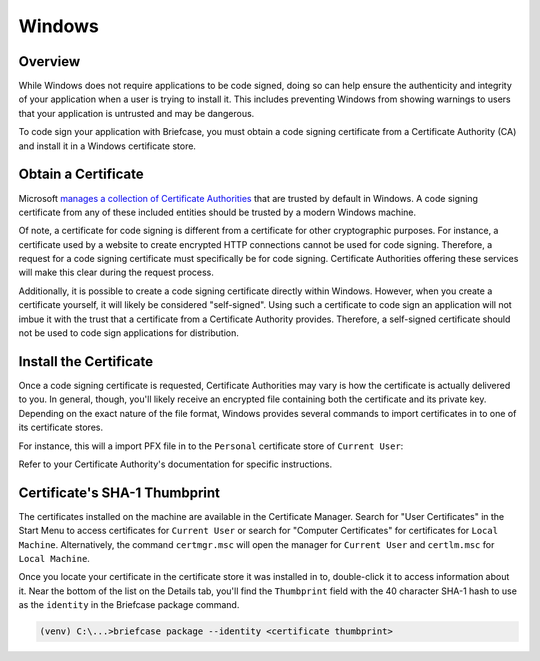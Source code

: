 =======
Windows
=======

Overview
--------

While Windows does not require applications to be code signed, doing so can help
ensure the authenticity and integrity of your application when a user is trying
to install it. This includes preventing Windows from showing warnings to users
that your application is untrusted and may be dangerous.

To code sign your application with Briefcase, you must obtain a code signing
certificate from a Certificate Authority (CA) and install it in a Windows
certificate store.

Obtain a Certificate
--------------------

Microsoft `manages a collection of Certificate Authorities
<https://learn.microsoft.com/en-us/security/trusted-root/release-notes>`__
that are trusted by default in Windows. A code signing certificate from any of
these included entities should be trusted by a modern Windows machine.

Of note, a certificate for code signing is different from a certificate for other
cryptographic purposes. For instance, a certificate used by a website to create
encrypted HTTP connections cannot be used for code signing. Therefore, a request
for a code signing certificate must specifically be for code signing. Certificate
Authorities offering these services will make this clear during the request
process.

Additionally, it is possible to create a code signing certificate directly within
Windows. However, when you create a certificate yourself, it will likely be
considered "self-signed". Using such a certificate to code sign an application
will not imbue it with the trust that a certificate from a Certificate Authority
provides. Therefore, a self-signed certificate should not be used to code sign
applications for distribution.

Install the Certificate
-----------------------

Once a code signing certificate is requested, Certificate Authorities may vary
is how the certificate is actually delivered to you. In general, though, you'll
likely receive an encrypted file containing both the certificate and its private
key. Depending on the exact nature of the file format, Windows provides several
commands to import certificates in to one of its certificate stores.

For instance, this will a import PFX file in to the ``Personal`` certificate
store of ``Current User``:

.. tabs::

  .. group-tab:: CMD

    .. code-block:: doscon

      C:\...>certutil.exe -user -importpfx -p MySecretPassword My .\cert.pfx

  .. group-tab:: PowerShell

    .. code-block:: pwsh-session

      PS C:\...> Import-PfxCertificate -FilePath .\cert.pfx -CertStoreLocation Cert:\CurrentUser\My -Password MySecretPassword

Refer to your Certificate Authority's documentation for specific instructions.

Certificate's SHA-1 Thumbprint
------------------------------

The certificates installed on the machine are available in the Certificate
Manager. Search for "User Certificates" in the Start Menu to access certificates
for ``Current User`` or search for "Computer Certificates" for certificates for
``Local Machine``. Alternatively, the command ``certmgr.msc`` will open the
manager for ``Current User`` and ``certlm.msc`` for ``Local Machine``.

Once you locate your certificate in the certificate store it was installed in
to, double-click it to access information about it. Near the bottom of the list
on the Details tab, you'll find the ``Thumbprint`` field with the 40 character
SHA-1 hash to use as the ``identity`` in the Briefcase package command.

.. code-block:: doscon

    (venv) C:\...>briefcase package --identity <certificate thumbprint>
